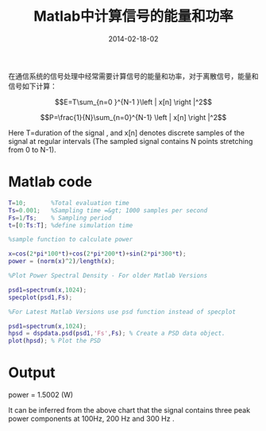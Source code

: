 #+Title: Matlab中计算信号的能量和功率
#+DATE: 2014-02-18-02
#+OPTIONS: toc:nil num:nil
#+CATEGORY: wireless
#+TAGS:

在通信系统的信号处理中经常需要计算信号的能量和功率，对于离散信号，能量和信号如下计算：

$$E=T\sum_{n=0 }^{N-1 }\left | x[n] \right |^2$$

$$P=\frac{1}{N}\sum_{n=0}^{N-1} \left | x[n] \right |^2$$

Here T=duration of the signal , and x[n] denotes discrete samples of the signal at regular intervals (The sampled signal contains N points stretching from 0 to N-1).

* Matlab code
#+BEGIN_SRC matlab
T=10;       %Total evaluation time
Ts=0.001;   %Sampling time =&gt; 1000 samples per second
Fs=1/Ts;    % Sampling period
t=[0:Ts:T]; %define simulation time

%sample function to calculate power

x=cos(2*pi*100*t)+cos(2*pi*200*t)+sin(2*pi*300*t);
power = (norm(x)^2)/length(x);

%Plot Power Spectral Density - For older Matlab Versions

psd1=spectrum(x,1024);
specplot(psd1,Fs);

%For Latest Matlab Versions use psd function instead of specplot

psd1=spectrum(x,1024);
hpsd = dspdata.psd(psd1,'Fs',Fs); % Create a PSD data object.
plot(hpsd); % Plot the PSD
#+END_SRC

* Output
power = 1.5002 (W)

[[../../images/Power_spectrum.jpg]]

It can be inferred from the above chart that the signal contains three peak power components at 100Hz, 200 Hz and 300 Hz .
